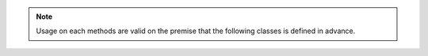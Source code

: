 .. note::

    Usage on each methods are valid on the premise that the following classes is defined in advance.

    .. literalinclude:: ../../owlmixin/samples.py
